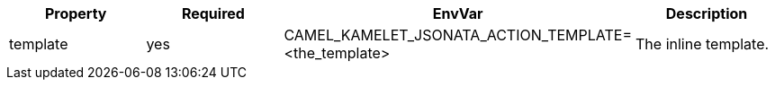 |===
|Property |Required |EnvVar |Description

|template
|yes
|CAMEL_KAMELET_JSONATA_ACTION_TEMPLATE=<the_template>
|The inline template.

|===
